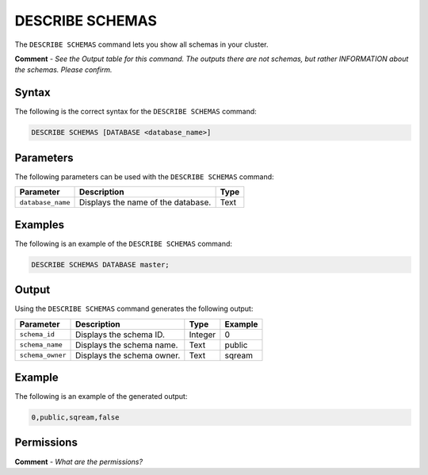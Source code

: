 .. _describe_schemas:

*****************
DESCRIBE SCHEMAS
*****************
The ``DESCRIBE SCHEMAS`` command lets you show all schemas in your cluster.

**Comment** - *See the Output table for this command. The outputs there are not schemas, but rather INFORMATION about the schemas. Please confirm.*

Syntax
==========
The following is the correct syntax for the ``DESCRIBE SCHEMAS`` command:

.. code-block:: postgres

   DESCRIBE SCHEMAS [DATABASE <database_name>]

Parameters
============
The following parameters can be used with the ``DESCRIBE SCHEMAS`` command:

.. list-table:: 
   :widths: auto
   :header-rows: 1
   
   * - Parameter
     - Description
     - Type
   * - ``database_name``
     - Displays the name of the database.
     - Text
	 
Examples
==============
The following is an example of the ``DESCRIBE SCHEMAS`` command:

.. code-block:: postgres

   DESCRIBE SCHEMAS DATABASE master;
   	 
Output
=============
Using the ``DESCRIBE SCHEMAS`` command generates the following output:

.. list-table:: 
   :widths: auto
   :header-rows: 1
   
   * - Parameter
     - Description
     - Type
     - Example
   * - ``schema_id``
     - Displays the schema ID.
     - Integer
     - 0
   * - ``schema_name``
     - Displays the schema name.
     - Text
     - public
   * - ``schema_owner``
     - Displays the schema owner.
     - Text
     - sqream
     
Example
===========
The following is an example of the generated output:

.. code-block:: postgres

   0,public,sqream,false

Permissions
=============
**Comment** - *What are the permissions?*